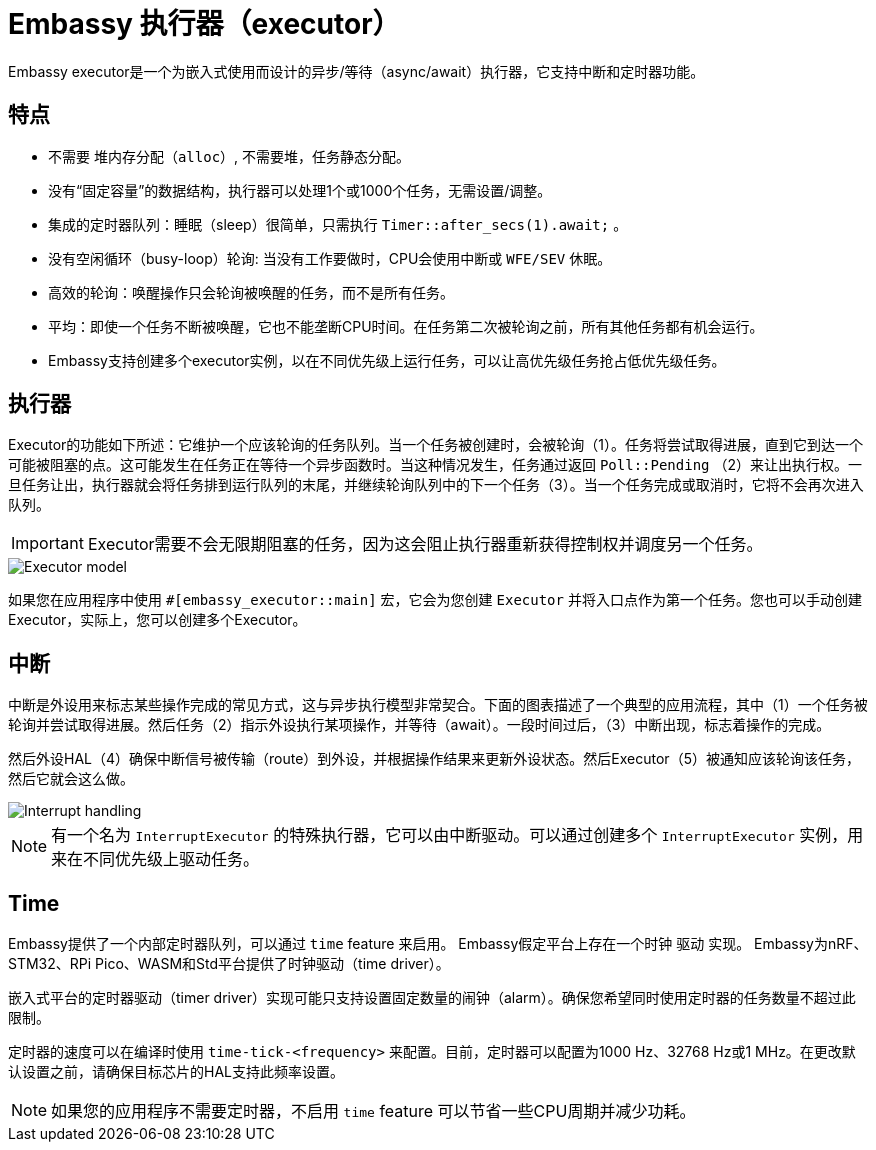 = Embassy 执行器（executor）

Embassy executor是一个为嵌入式使用而设计的异步/等待（async/await）执行器，它支持中断和定时器功能。

== 特点

* 不需要 `堆内存分配（alloc）`, 不需要堆，任务静态分配。
* 没有“固定容量”的数据结构，执行器可以处理1个或1000个任务，无需设置/调整。
* 集成的定时器队列：睡眠（sleep）很简单，只需执行 `Timer::after_secs(1).await;` 。
* 没有空闲循环（busy-loop）轮询: 当没有工作要做时，CPU会使用中断或 `WFE/SEV` 休眠。
* 高效的轮询：唤醒操作只会轮询被唤醒的任务，而不是所有任务。
* 平均：即使一个任务不断被唤醒，它也不能垄断CPU时间。在任务第二次被轮询之前，所有其他任务都有机会运行。
* Embassy支持创建多个executor实例，以在不同优先级上运行任务，可以让高优先级任务抢占低优先级任务。

== 执行器

Executor的功能如下所述：它维护一个应该轮询的任务队列。当一个任务被创建时，会被轮询（1）。任务将尝试取得进展，直到它到达一个可能被阻塞的点。这可能发生在任务正在等待一个异步函数时。当这种情况发生，任务通过返回 `Poll::Pending` （2）来让出执行权。一旦任务让出，执行器就会将任务排到运行队列的末尾，并继续轮询队列中的下一个任务（3）。当一个任务完成或取消时，它将不会再次进入队列。

IMPORTANT: Executor需要不会无限期阻塞的任务，因为这会阻止执行器重新获得控制权并调度另一个任务。

image::embassy_executor.png[Executor model]

如果您在应用程序中使用 `#[embassy_executor::main]` 宏，它会为您创建 `Executor` 并将入口点作为第一个任务。您也可以手动创建Executor，实际上，您可以创建多个Executor。


== 中断

中断是外设用来标志某些操作完成的常见方式，这与异步执行模型非常契合。下面的图表描述了一个典型的应用流程，其中（1）一个任务被轮询并尝试取得进展。然后任务（2）指示外设执行某项操作，并等待（await）。一段时间过后，（3）中断出现，标志着操作的完成。

然后外设HAL（4）确保中断信号被传输（route）到外设，并根据操作结果来更新外设状态。然后Executor（5）被通知应该轮询该任务，然后它就会这么做。

image::embassy_irq.png[Interrupt handling]

NOTE: 有一个名为 `InterruptExecutor` 的特殊执行器，它可以由中断驱动。可以通过创建多个 `InterruptExecutor` 实例，用来在不同优先级上驱动任务。

== Time

Embassy提供了一个内部定时器队列，可以通过 `time` feature 来启用。 Embassy假定平台上存在一个时钟 `驱动` 实现。 Embassy为nRF、STM32、RPi Pico、WASM和Std平台提供了时钟驱动（time driver）。

嵌入式平台的定时器驱动（timer driver）实现可能只支持设置固定数量的闹钟（alarm）。确保您希望同时使用定时器的任务数量不超过此限制。

定时器的速度可以在编译时使用 `time-tick-<frequency>` 来配置。目前，定时器可以配置为1000 Hz、32768 Hz或1 MHz。在更改默认设置之前，请确保目标芯片的HAL支持此频率设置。


NOTE: 如果您的应用程序不需要定时器，不启用 `time` feature 可以节省一些CPU周期并减少功耗。
